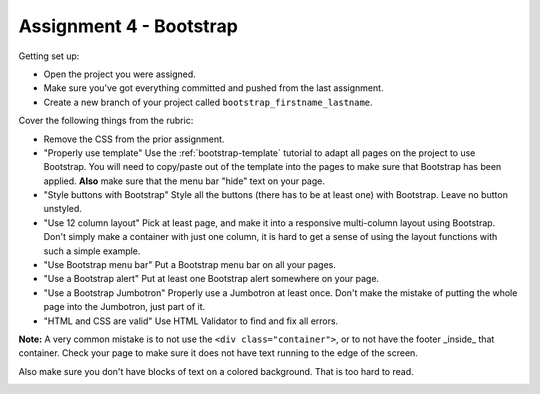 Assignment 4 - Bootstrap
========================

Getting set up:

* Open the project you were assigned.
* Make sure you've got everything committed and pushed from the last assignment.
* Create a new branch of your project called ``bootstrap_firstname_lastname``.

Cover the following things from the rubric:

* Remove the CSS from the prior assignment.
* "Properly use template" Use the :ref:`bootstrap-template` tutorial to adapt
  all pages on the project to use Bootstrap. You will need to copy/paste out
  of the template into the pages to make sure that Bootstrap has been applied.
  **Also** make sure that the menu bar "hide" text on your page.
* "Style buttons with Bootstrap" Style all the buttons (there has to be at
  least one) with Bootstrap. Leave no button unstyled.
* "Use 12 column layout" Pick at least page, and make it into a responsive multi-column
  layout using Bootstrap. Don't simply make a container with just one column, it
  is hard to get a sense of using the layout functions with such a simple example.
* "Use Bootstrap menu bar" Put a Bootstrap menu bar on all your pages.
* "Use a Bootstrap alert" Put at least one Bootstrap alert somewhere on your page.
* "Use a Bootstrap Jumbotron" Properly use a Jumbotron at least once. Don't make
  the mistake of putting the whole page into the Jumbotron, just part of it.
* "HTML and CSS are valid" Use HTML Validator to find and fix all errors.

**Note:** A very common mistake is to not use the ``<div class="container">``, or to
not have the footer _inside_ that container. Check your page to make sure it does
not have text running to the
edge of the screen.

Also make sure you don't have blocks of text on a colored background. That is
too hard to read.

.. image:: rubric.png
    :width: 500px
    :align: center
    :alt: Rubric
